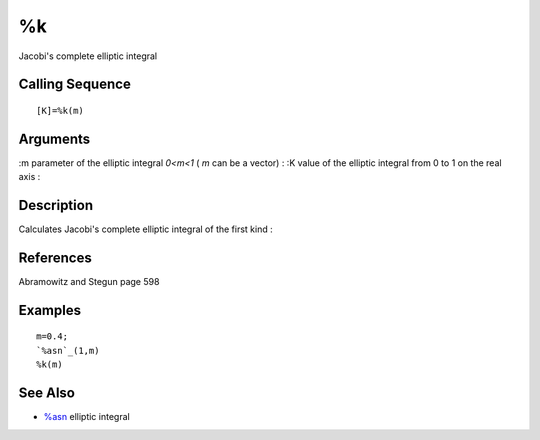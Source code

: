 


%k
==

Jacobi's complete elliptic integral



Calling Sequence
~~~~~~~~~~~~~~~~


::

    [K]=%k(m)




Arguments
~~~~~~~~~

:m parameter of the elliptic integral `0<m<1` ( `m` can be a vector)
: :K value of the elliptic integral from 0 to 1 on the real axis
:



Description
~~~~~~~~~~~

Calculates Jacobi's complete elliptic integral of the first kind :



References
~~~~~~~~~~

Abramowitz and Stegun page 598



Examples
~~~~~~~~


::

    m=0.4;
    `%asn`_(1,m)
    %k(m)




See Also
~~~~~~~~


+ `%asn`_ elliptic integral


.. _%asn: percentasn.html


